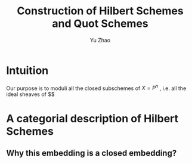 #+title: Construction of Hilbert Schemes and Quot Schemes
#+author: Yu Zhao
# We need fancyhdr to generate the header and amsmath to typeset certain math symbols
#+LATEX_HEADER: \usepackage{fancyhdr}
#+LATEX_HEADER: \usepackage{amsmath,amsthm,amssymb}
#+LATEX_HEADER: \usepackage{tikz}
# Don't export table of contents. 
#+OPTIONS: toc:nil
# Don't make a title page.
# Don't do automatic section numbering, as they will not correspond with problem
#    numbers from the book
#+LATEX: \setcounter{secnumdepth}{-1}

* Intuition

Our purpose is to moduli all the closed subschemes of $X=P^{n}$ , i.e. all the ideal sheaves of $$  
* A categorial description of Hilbert Schemes
** 
** Why this embedding is a closed embedding?

 
  
  
  
